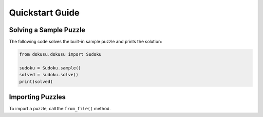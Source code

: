 ****************
Quickstart Guide
****************

Solving a Sample Puzzle
=======================

The following code solves the built-in sample puzzle and prints the solution:

.. code:: python

    from dokusu.dokusu import Sudoku

    sudoku = Sudoku.sample()
    solved = sudoku.solve()
    print(solved)

Importing Puzzles
=================

To import a puzzle, call the ``from_file()`` method.
